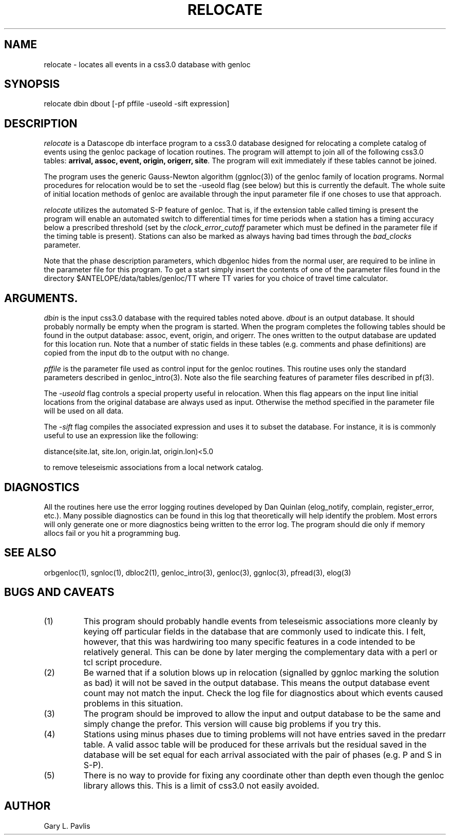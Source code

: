 .\" %W% %G%
.TH RELOCATE 1 "%G%"
.SH NAME
relocate - locates all events in a css3.0 database with genloc
.SH SYNOPSIS
.nf
relocate dbin dbout [-pf pffile -useold -sift expression]
.fi
.SH DESCRIPTION
.LP
\fIrelocate\fR is a Datascope db interface program to a css3.0 database designed for relocating
a complete catalog of events using the genloc package of location routines.   The program
will attempt to join all of the following css3.0 tables: \fBarrival, assoc, event, origin, origerr,
site\fR.  The program will exit immediately if these tables cannot be joined.  
.LP
The program uses the generic Gauss-Newton algorithm (ggnloc(3)) of the genloc family
of location programs.  Normal procedures for relocation would be to set the -useold
flag (see below) but this is currently the default.  The whole suite of initial location
methods of genloc are available through the input parameter file if one choses to use
that approach.  
.LP
\fIrelocate\fR utilizes the automated S-P feature of genloc.  That is, if the extension table
called timing is present the program will enable an automated switch to differential times
for time periods when a station has a timing accuracy below a prescribed threshold 
(set by the \fIclock_error_cutoff\fR parameter which must be defined in the parameter file
if the timing table is present).  
Stations can also be marked as always having bad times through
the \fIbad_clocks\fR parameter.
.LP
Note that the phase description parameters, which dbgenloc hides from the normal 
user, are required to be inline in the parameter file for this program.  To get a start
simply insert the contents of one of the parameter files found in
the directory $ANTELOPE/data/tables/genloc/TT where TT varies for you choice of
travel time calculator. 
.SH ARGUMENTS.  
\fIdbin\fR is the input css3.0 database with the required tables noted above. \fIdbout\fR is an
output database.   It should probably normally be empty when the program is started.  When
the program completes the following tables should be found in the output database: assoc,
event, origin, and origerr.  The ones written to the output database are updated for this location
run.  Note that a number of static fields in these tables (e.g. comments and phase definitions) 
are copied from the input db to the output with no change.
.LP
\fIpffile\fR is the parameter file used as control input for the genloc routines.  This routine
uses only the standard parameters described in genloc_intro(3).  Note also the file searching
features of parameter files described in pf(3).
.LP
The \fI-useold\fR flag controls a special property useful in relocation.  When this flag appears
on the input line initial locations from the original database are always used as input. 
Otherwise the method specified in the parameter file will be used on all data.
.LP
The \fI-sift\fR flag compiles the associated expression and uses it to subset the database.   For
instance, it is is commonly useful to use an expression like the following:
.nf

          distance(site.lat, site.lon, origin.lat, origin.lon)<5.0

.fi
to remove teleseismic associations from a local network catalog.  
.SH DIAGNOSTICS
All the routines here use the error logging routines developed by Dan Quinlan (elog_notify,
complain, register_error, etc.).  Many possible diagnostics can be found in this log that
theoretically will help identify the problem.  Most errors will only generate one or more
diagnostics being written to the error log.  The program should die only if memory allocs fail
or you hit a programming bug.  
.SH "SEE ALSO"
.nf
orbgenloc(1), sgnloc(1), dbloc2(1), genloc_intro(3), genloc(3), ggnloc(3), pfread(3), elog(3)
.fi
.SH "BUGS AND CAVEATS"
.IP (1)
This program should probably handle events from teleseismic associations more cleanly by
keying off particular fields in the database that are commonly used to indicate this. I felt,
however, that this was hardwiring too many specific features in a code intended to be
relatively general.  This can be done by later merging the complementary data with a perl or
tcl script procedure.
.IP (2) 
Be warned that if a solution blows up in relocation (signalled by ggnloc marking
the solution as bad) it will not be saved in the output database.  This means the output
database event count may not match the input.  Check the log file for diagnostics about
which events caused problems in this situation.
.IP (3)
The program should be improved to allow the input and output database to be the
same and simply change the prefor.  This version will cause big problems if
you try this.
.IP (4)
Stations using minus phases due to timing problems will not have entries saved
in the predarr table.  A valid assoc table will be produced for these arrivals
but the residual saved in the database will be set equal for each arrival 
associated with the pair of phases (e.g. P and S in S-P).  
.IP (5)
There is no way to provide for fixing any coordinate other than depth even though
the genloc library allows this.  This is a limit of css3.0 not easily avoided.
.SH AUTHOR
Gary L. Pavlis
